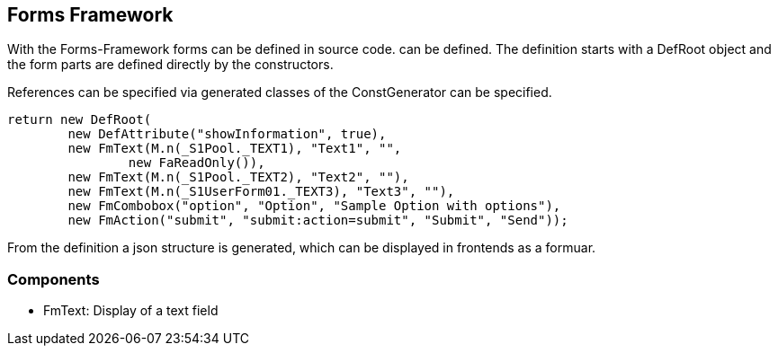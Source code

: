 //@manual

== Forms Framework

With the Forms-Framework forms can be defined in source code.
can be defined. The definition starts with a DefRoot
object and the form parts are defined directly by the
constructors.

References can be specified via generated classes of the ConstGenerator
can be specified.

[source,java]
----

return new DefRoot(
        new DefAttribute("showInformation", true),
        new FmText(M.n(_S1Pool._TEXT1), "Text1", "", 
        	new FaReadOnly()),
        new FmText(M.n(_S1Pool._TEXT2), "Text2", ""),
        new FmText(M.n(_S1UserForm01._TEXT3), "Text3", ""),
        new FmCombobox("option", "Option", "Sample Option with options"),
        new FmAction("submit", "submit:action=submit", "Submit", "Send"));
----

From the definition a json structure is generated, which can be displayed in
frontends as a formuar.

=== Components

* FmText: Display of a text field

//TODO

